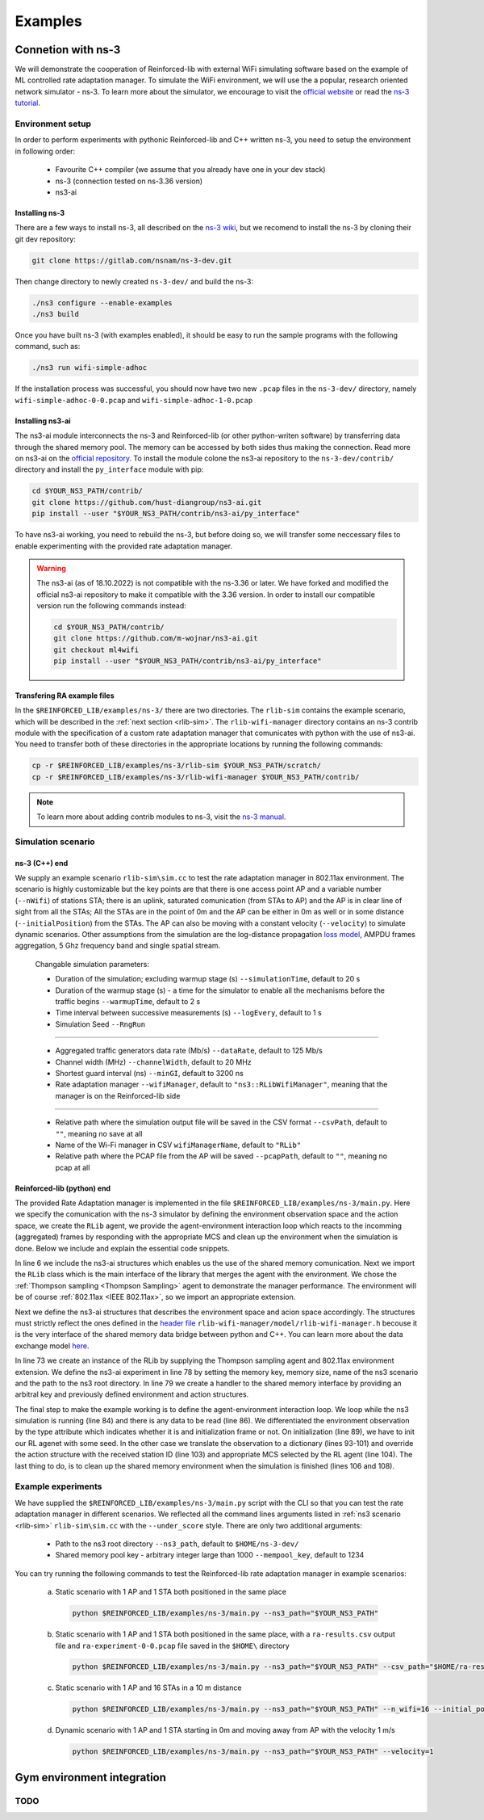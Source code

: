 .. _examples_page:

########
Examples
########


.. _ns3_connection:

*******************
Connetion with ns-3
*******************

We will demonstrate the cooperation of Reinforced-lib with external WiFi simulating software based on the example of
ML controlled rate adaptation manager. To simulate the WiFi environment, we will use the a popular, research oriented
network simulator - ns-3. To learn more about the simulator, we encourage to visit the
`official website <https://www.nsnam.org/>`_ or read the
`ns-3 tutorial <https://www.nsnam.org/docs/release/3.36/tutorial/html/index.html>`_.


Environment setup
=================

In order to perform experiments with pythonic Reinforced-lib and C++ written ns-3, you need to setup the environment in
following order:

  * Favourite C++ compiler (we assume that you already have one in your dev stack)
  * ns-3 (connection tested on ns-3.36 version)
  * ns3-ai


Installing ns-3
---------------

There are a few ways to install ns-3, all described on the `ns-3 wiki <https://www.nsnam.org/wiki/Installation>`_,
but we recomend to install the ns-3 by cloning their git dev repository:

.. code-block:: bash

    git clone https://gitlab.com/nsnam/ns-3-dev.git

Then change directory to newly created ``ns-3-dev/`` and build the ns-3:

.. code-block:: bash

    ./ns3 configure --enable-examples
    ./ns3 build

Once you have built ns-3 (with examples enabled), it should be easy to run the sample programs with the following command,
such as:

.. code-block:: bash

    ./ns3 run wifi-simple-adhoc

If the installation process was successful, you should now have two new ``.pcap`` files in the ``ns-3-dev/`` directory, namely
``wifi-simple-adhoc-0-0.pcap`` and ``wifi-simple-adhoc-1-0.pcap``


Installing ns3-ai
-----------------

The ns3-ai module interconnects the ns-3 and Reinforced-lib (or other python-writen software) by transferring data through
the shared memory pool. The memory can be accessed by both sides thus making the connection. Read more on ns3-ai on the
`official repository <https://github.com/hust-diangroup/ns3-ai>`_. To install the module colone the ns3-ai repository to the
``ns-3-dev/contrib/`` directory and install the ``py_interface`` module with pip:

.. code-block:: bash

    cd $YOUR_NS3_PATH/contrib/
    git clone https://github.com/hust-diangroup/ns3-ai.git
    pip install --user "$YOUR_NS3_PATH/contrib/ns3-ai/py_interface"

To have ns3-ai working, you need to rebuild the ns-3, but before doing so, we will transfer some neccessary files to
enable experimenting with the provided rate adaptation manager.

.. warning::

    The ns3-ai (as of 18.10.2022) is not compatible with the ns-3.36 or later. We have forked and modified the official
    ns3-ai repository to make it compatible with the 3.36 version. In order to install our compatible version run the
    following commands instead:

    .. code-block:: bash

        cd $YOUR_NS3_PATH/contrib/
        git clone https://github.com/m-wojnar/ns3-ai.git
        git checkout ml4wifi
        pip install --user "$YOUR_NS3_PATH/contrib/ns3-ai/py_interface"


Transfering RA example files
----------------------------

In the ``$REINFORCED_LIB/examples/ns-3/`` there are two directories. The ``rlib-sim`` contains the
example scenario, which will be described in the :ref:`next section <rlib-sim>`. The ``rlib-wifi-manager`` directory
contains an ns-3 contrib module with the specification of a custom rate adaptation manager that comunicates with python
with the use of ns3-ai. You need to transfer both of these directories in the appropriate locations by running the
following commands:

.. code-block:: bash

    cp -r $REINFORCED_LIB/examples/ns-3/rlib-sim $YOUR_NS3_PATH/scratch/
    cp -r $REINFORCED_LIB/examples/ns-3/rlib-wifi-manager $YOUR_NS3_PATH/contrib/

.. note::

    To learn more about adding contrib modules to ns-3, visit
    the `ns-3 manual <https://www.nsnam.org/docs/manual/html/new-modules.html>`_.


.. _rlib-sim:

Simulation scenario
===================


ns-3 (C++) end
--------------

We supply an example scenario ``rlib-sim\sim.cc`` to test the rate adaptation manager in 802.11ax environment. The scenario is highly customizable but the key points
are that there is one access point AP and a variable number (``--nWifi``) of stations STA; there is an uplink, saturated
comunication (from STAs to AP) and the AP is in clear line of sight from all the STAs; All the STAs are in the point of 0m
and the AP can be either in 0m as well or in some distance (``--initialPosition``) from the STAs. The AP can also be moving
with a constant velocity (``--velocity``) to simulate dynamic scenarios. Other assumptions from the simulation are the
log-distance propagation `loss model <https://www.nsnam.org/docs/models/html/propagation.html>`_,  AMPDU frames aggregation,
5 Ghz frequency band and single spatial stream.
  
  Changable simulation parameters:
  
  * Duration of the simulation; excluding warmup stage (s) ``--simulationTime``, default to 20 s
  * Duration of the warmup stage (s) - a time for the simulator to enable all the mechanisms before the traffic begins ``--warmupTime``, default to 2 s
  * Time interval between successive measurements (s) ``--logEvery``, default to 1 s
  * Simulation Seed ``--RngRun``
  
---------------

  * Aggregated traffic generators data rate (Mb/s) ``--dataRate``, default to 125 Mb/s
  * Channel width (MHz) ``--channelWidth``, default to 20 MHz
  * Shortest guard interval (ns) ``--minGI``, default to 3200 ns
  * Rate adaptation manager ``--wifiManager``, default to ``"ns3::RLibWifiManager"``, meaning that the manager is on the Reinforced-lib side
  
---------------

  * Relative path where the simulation output file will be saved in the CSV format ``--csvPath``, default to ``""``, meaning no save at all
  * Name of the Wi-Fi manager in CSV ``wifiManagerName``, default to ``"RLib"``
  * Relative path where the PCAP file from the AP will be saved ``--pcapPath``, default to ``""``, meaning no pcap at all


Reinforced-lib (python) end
---------------------------

The provided Rate Adaptation manager is implemented in the file ``$REINFORCED_LIB/examples/ns-3/main.py``. Here we specify the
comunication with the ns-3 simulator by defining the environment observation space and the action space, we create the ``RLib``
agent, we provide the agent-environment interaction loop which reacts to the incomming (aggregated) frames by responding with the appropriate MCS
and clean up the environment when the simulation is done. Below we include and explain the essential code snippets.

.. code-block:: python
    :linenos:
    :lineno-start: 6

    from py_interface import *

    from reinforced_lib import RLib
    from reinforced_lib.agents import ThompsonSampling
    from reinforced_lib.exts import IEEE_802_11_ax

In line 6 we include the ns3-ai structures which enables us the use of the shared memory comunication.
Next we import the ``RLib`` class which is the main interface of the library that merges the agent with the environment.
We chose the :ref:`Thompson sampling <Thompson Sampling>` agent to demonstrate the manager performance. The environment
will be of course :ref:`802.11ax <IEEE 802.11ax>`, so we import an appropriate extension.

.. code-block:: python
    :linenos:
    :lineno-start: 13

    class Env(Structure):
    _pack_ = 1
    _fields_ = [
        ('power', c_double),
        ('time', c_double),
        ('cw', c_uint32),
        ('n_failed', c_uint32),
        ('n_successful', c_uint32),
        ('n_wifi', c_uint32),
        ('station_id', c_uint32),
        ('mcs', c_uint8),
        ('type', c_uint8)
    ]


    class Act(Structure):
        _pack_ = 1
        _fields_ = [
            ('station_id', c_uint32),
            ('mcs', c_uint8)
        ]

Next we define the ns3-ai structures that describes the environment space and acion space accordingly. The structures must
strictly reflect the ones defined in the 
`header file <https://github.com/m-wojnar/reinforced-lib/blob/main/examples/ns-3/rlib-wifi-manager/model/rlib-wifi-manager.h>`_
``rlib-wifi-manager/model/rlib-wifi-manager.h`` becouse it is the very interface of the shared memory data bridge between
python and C++. You can learn more about the data exchange model
`here <https://github.com/hust-diangroup/ns3-ai/tree/master/examples/a_plus_b>`_.


.. code-block:: python
    :linenos:
    :lineno-start: 73

    rl = RLib(
        agent_type=ThompsonSampling,
        ext_type=IEEE_802_11_ax
    )

    exp = Experiment(mempool_key, mem_size, "rlib-sim", ns3_path)
    var = Ns3AIRL(memblock_key, Env, Act)

In line 73 we create an instance of the RLib by supplying the Thompson sampling agent and 802.11ax environment extension.
We define the ns3-ai experiment in line 78 by setting the memory key, memory size, name of the ns3 scenario and the path
to the ns3 root directory. In line 79 we create a handler to the shared memory interface by providing an arbitral key and
previously defined environment and action structures.


.. code-block:: python
    :linenos:
    :lineno-start: 81

    try:
        ns3_process = exp.run(ns3_args, show_output=True)

        while not var.isFinish():
            with var as data:
                if data is None:
                    break

                if data.env.type == 0:
                    data.act.station_id = rl.init(seed)

                elif data.env.type == 1:
                    observation = {
                        'time': data.env.time,
                        'n_successful': data.env.n_successful,
                        'n_failed': data.env.n_failed,
                        'n_wifi': data.env.n_wifi,
                        'power': data.env.power,
                        'cw': data.env.cw,
                        'mcs': data.env.mcs
                    }

                    data.act.station_id = data.env.station_id
                    data.act.mcs = rl.sample(data.env.station_id, **observation)

        ns3_process.wait()
    finally:
        del exp

The final step to make the example working is to define the agent-environment interaction loop. We loop while the ns3 simulation is running (line 84)
and there is any data to be read (line 86). We differentiated the environment observation by the type attribute which
indicates whether it is and initialization frame or not. On initialization (line 89), we have to init our RL agenet with
some seed. In the other case we translate the observation to a dictionary (lines 93-101) and override the action structure
with the received station ID (line 103) and appropriate MCS selected by the RL agent (line 104). The last thing to do, is to
clean up the shared memory environment when the simulation is finished (lines 106 and 108).


Example experiments
===================

We have supplied the ``$REINFORCED_LIB/examples/ns-3/main.py`` script with the CLI so that you can test the rate adaptation manager in different
scenarios. We reflected all the command lines arguments listed in :ref:`ns3 scenario <rlib-sim>` ``rlib-sim\sim.cc``
with the ``--under_score`` style. There are only two additional arguments:

  * Path to the ns3 root directory ``--ns3_path``, default to ``$HOME/ns-3-dev/``
  * Shared memory pool key - arbitrary integer large than 1000 ``--mempool_key``, default to 1234

You can try running the following commands to test the Reinforced-lib rate adaptation manager in example scenarios:

  a. Static scenario with 1 AP and 1 STA both positioned in the same place

    .. code-block:: bash
        
        python $REINFORCED_LIB/examples/ns-3/main.py --ns3_path="$YOUR_NS3_PATH"

  b. Static scenario with 1 AP and 1 STA both positioned in the same place, with a ``ra-results.csv`` output file and ``ra-experiment-0-0.pcap`` file saved in the ``$HOME\`` directory

    .. code-block:: bash
        
        python $REINFORCED_LIB/examples/ns-3/main.py --ns3_path="$YOUR_NS3_PATH" --csv_path="$HOME/ra-results.scv" --pcap_path="$HOME/ra-experiment"

  c. Static scenario with 1 AP and 16 STAs in a 10 m distance

    .. code-block:: bash

        python $REINFORCED_LIB/examples/ns-3/main.py --ns3_path="$YOUR_NS3_PATH" --n_wifi=16 --initial_position=10

  d. Dynamic scenario with 1 AP and 1 STA starting in 0m and moving away from AP with the velocity 1 m/s

    .. code-block:: bash

        python $REINFORCED_LIB/examples/ns-3/main.py --ns3_path="$YOUR_NS3_PATH" --velocity=1


.. _gym_integration:

***************************
Gym environment integration
***************************


TODO
====


